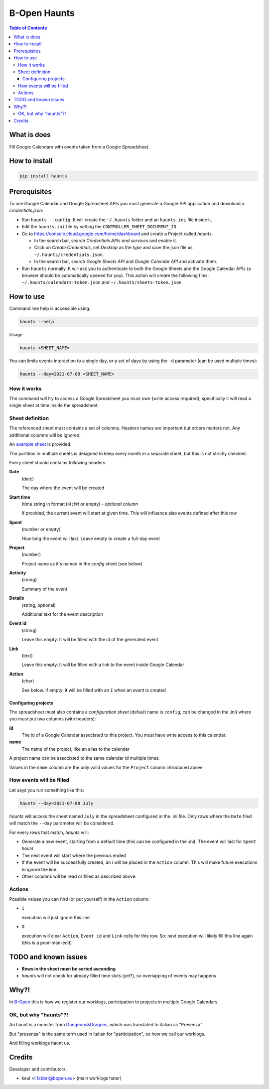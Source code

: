 =============
B-Open Haunts
=============

.. image:: https://img.shields.io/pypi/v/haunts.svg
        :target: https://pypi.python.org/pypi/haunts

.. image:: https://raw.githubusercontent.com/keul/haunts/main/docs/haunt.gif
        :target: https://dungeonsdragons.fandom.com/wiki/Haunt
        :alt: Haunt monster

.. contents:: Table of Contents

What is does
============

Fill Google Calendars with events taken from a Google Spreadsheet.

How to install
==============

.. code-block:: bash

   pip install haunts

Prerequisites
=============

To use Google Calendar and Google Spreasheet APIs you must generate a Google API application and download a *credentials.json*:

* Run ``haunts --config``. It will create the ``~/.haunts`` folder and an ``haunts.ini`` file inside it.
* Edit the ``haunts.ini`` file by setting the ``CONTROLLER_SHEET_DOCUMENT_ID``
* Go to https://console.cloud.google.com/home/dashboard and create a Project called *haunts*.
  
  * In the search bar, search *Credentials APIs and services* and enable it.
  * Click on *Create Credentials*, set *Desktop* as the *type* and save the json file as ``~/.haunts/credentials.json``.
  * In the search bar, search *Google Sheets API* and *Google Calendar API* and activate them.
  
* Run ``haunts`` normally.
  It will ask you to authenticate to both the Google Sheets and the Google Calendar APIs (a browser should be automatically opened for you).
  This action will create the following files: ``~/.haunts/calendars-token.json`` and ``~/.haunts/sheets-token.json``

How to use
==========

Command line help is accessible using:

.. code-block:: bash

   haunts --help

Usage

.. code-block:: bash

   haunts <SHEET_NAME>

You can limits events interaction to a single day, or a set of days by using the ``-d`` parameter (can be used multiple times):

.. code-block:: bash

   haunts --day=2021-07-08 <SHEET_NAME>

How it works
------------

The command will try to access a Google Spreatsheet you must own (write access required), specifically it will read a single sheet at time inside the spreadsheet.

Sheet definition
----------------

The referenced sheet must contains a set of columns. Headers names are important but orders matters not.
Any additional columns will be ignored.

An `example sheet
<https://docs.google.com/spreadsheets/d/18ADhaNhEyr05cyNqXU-o-V4ialrzW9CS3XiFLM-glT4/edit#gid=998726384>`_ is provided.

The partition in multiple sheets is designed to keep every month in a separate sheet, but this is not strictly checked.

Every sheet should contains following headers:

**Date**
  (date)
  
  The day where the event will be created

**Start time**
  (time string in format ``HH:MM`` or empty) - *optional column*
  
  If provided, the current event will start at given time. This will influence also events defined after this row

**Spent**
  (number or empty)
  
  How long the event will last. Leave empty to create a full-day event

**Project**
  (number)
  
  Project name as it's named in the *config* sheet (see below)

**Activity**
  (string)
  
  Summary of the event

**Details**
  (string, optional)
  
  Additional text for the event description

**Event id**
  (string)
  
  Leave this empty. It will be filled with the id of the generated event

**Link**
  (text)
  
  Leave this empty. It will be filled with a link to the event inside Google Calendar

**Action**
  (char)
  
  See below. If empty: it will be filled with an ``I`` when an event is created

Configuring projects
~~~~~~~~~~~~~~~~~~~~

The spreadsheet must also contains a *configuration sheet* (default name is ``config``, can be changed in the .ini) where you must put two columns (with headers):

**id**
  The id of a Google Calendar associated to this project.
  You must have write access to this calendar.

**name**
  The name of the project, like an alias to the calendar

A project name can be associated to the same calendar id multiple times.

Values in the ``name`` column are the only valid values for the ``Project`` column introduced above

How events will be filled
-------------------------

Let says you run something like this:

.. code-block:: bash

   haunts --day=2021-07-08 July

*haunts*  will access the sheet named ``July`` in the spreadsheet configured in the .ini file.
Only rows where the ``Date`` filed will match the ``--day`` parameter will be considered.

For every rows that match, *haunts* will:

- Generate a new event, starting from a default time (this can be configured in the .ini).
  The event will last for ``Spent`` hours
- The next event will start where the previous ended
- If the event will be successfully created, an *I* will be placed in the ``Action`` column.
  This will make future executions to ignore the line.
- Other columns will be read or filled as described above.

Actions
-------

Possible values you can find (or put yourself) in the ``Action`` column:

- ``I``
  
  execution will just ignore this line
- ``D``
  
  execution will clear ``Action``, ``Event id`` and ``Link`` cells for this row.
  So: next execution will likely fill this line again (this is a poor-man-edit)

TODO and known issues
=====================

* **Rows in the sheet must be sorted ascending**
* *haunts* will not check for already filled time slots (yet?), so overlapping of events may happens

Why?!
=====

In `B-Open
<https://www.bopen.eu/>`_ this is how we register our worklogs, participation to projects in multiple Google Calendars.

OK, but why "haunts"?!
----------------------

An haunt is a monster from `Dungeons&Dragons
<https://dungeonsdragons.fandom.com/wiki/Haunt>`_, which was translated to italian as "Presenza".

But "presenza" is the same term used in italian for "participation", so how we call our worklogs.

And filling worklogs haunt us.

Credits
=======

Developer and contributors.

* keul <l.fabbri@bopen.eu> (main worklogs hater)
